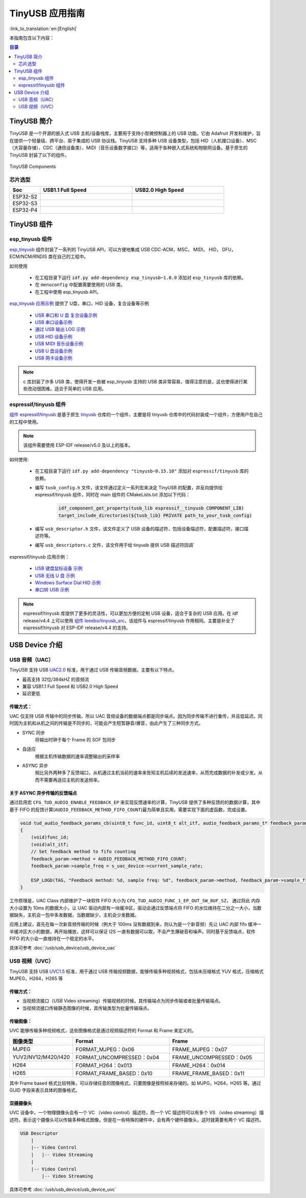 TinyUSB 应用指南
==================

:link_to_translation:`en:[English]`

本指南包含以下内容：

.. contents:: 目录
    :local:
    :depth: 2

TinyUSB 简介
----------------

TinyUSB 是一个开源的嵌入式 USB 主机/设备栈库，主要用于支持小型微控制器上的 USB 功能。它由 Adafruit 开发和维护，旨在提供一个轻量级、跨平台、易于集成的 USB 协议栈。TinyUSB 支持多种 USB 设备类型，包括 HID（人机接口设备）、MSC（大容量存储）、CDC（通信设备类）、MIDI（音乐设备数字接口）等，适用于各种嵌入式系统和物联网设备。基于原生的 TinyUSB 封装了以下的组件。

.. figure:: https://dl.espressif.com/AE/esp-iot-solution/tinyusb_components.png
    :align: center
    :alt: TinyUSB Components

    TinyUSB Components

芯片选型
~~~~~~~~~~

.. list-table::
    :widths: 10 30 30
    :header-rows: 1

    * - Soc
      - USB1.1 Full Speed
      - USB2.0 High Speed
    * - ESP32-S2
      - |supported|
      -
    * - ESP32-S3
      - |supported|
      -
    * - ESP32-P4
      - |supported|
      - |supported|

.. |supported| image:: https://img.shields.io/badge/-Supported-green

TinyUSB 组件
-------------------

esp_tinyusb 组件
~~~~~~~~~~~~~~~~~~

`esp_tinyusb <https://components.espressif.com/components/espressif/esp_tinyusb>`_ 组件封装了一系列的 TinyUSB API，可以方便地集成 USB CDC-ACM，MSC， MIDI， HID， DFU， ECM/NCM/RNDIS 类在自己的工程中。

如何使用

    * 在工程目录下运行 ``idf.py add-dependency esp_tinyusb~1.0.0`` 添加对 ``esp_tinyusb`` 库的依赖。
    * 在 ``menuconfig`` 中配置需要使用的 USB 类。
    * 在工程中使用 esp_tinyusb API。

`esp_tinyusb 应用示例 <https://github.com/espressif/esp-idf/tree/master/examples/peripherals/usb/device>`_ 提供了 U盘，串口，HID 设备，复合设备等示例

    - `USB 串口和 U 盘 复合设备示例 <https://github.com/espressif/esp-idf/tree/master/examples/peripherals/usb/device/tusb_composite_msc_serialdevice>`_
    - `USB 串口设备示例 <https://github.com/espressif/esp-idf/tree/master/examples/peripherals/usb/device/tusb_serial_device>`_
    - `通过 USB 输出 LOG 示例 <https://github.com/espressif/esp-idf/tree/master/examples/peripherals/usb/device/tusb_serial_device>`_
    - `USB HID 设备示例 <https://github.com/espressif/esp-idf/blob/master/examples/peripherals/usb/device/tusb_hid/README.md>`_
    - `USB MIDI 音乐设备示例 <https://github.com/espressif/esp-idf/tree/master/examples/peripherals/usb/device/tusb_midi>`_
    - `USB U 盘设备示例 <https://github.com/espressif/esp-idf/tree/master/examples/peripherals/usb/device/tusb_msc>`_
    - `USB 网卡设备示例 <https://github.com/espressif/esp-idf/tree/master/examples/peripherals/usb/device/tusb_ncm>`_

.. note::
    c 库封装了许多 USB 类，使得开发一些被 esp_tinyusb 支持的 USB 类非常容易，值得注意的是，这也使得进行某些改动很困难。适合于简单的 USB 应用。

.. _espressif/tinyusb:

espressif/tinyusb 组件
~~~~~~~~~~~~~~~~~~~~~~~~~~

`组件 espressif/tinyusb <https://components.espressif.com/components/espressif/tinyusb>`_ 是基于原生 `tinyusb <https://github.com/hathach/tinyusb>`_ 仓库的一个组件，主要是将 tinyusb 仓库中的代码封装成一个组件，方便用户在自己的工程中使用。

.. note::
    该组件需要使用 ESP-IDF release/v5.0 及以上的版本。

如何使用:

    * 在工程目录下运行 ``idf.py add-dependency "tinyusb~0.15.10"`` 添加对 ``espressif/tinyusb`` 库的依赖。
    * 编写 ``tusb_config.h`` 文件，该文件通过定义一系列宏来决定 TinyUSB 的配置，并反向提供给 espressif/tinyusb 组件，同时在 main 组件的 CMakeLists.txt 添加以下代码：

        .. code:: C

            idf_component_get_property(tusb_lib espressif__tinyusb COMPONENT_LIB)
            target_include_directories(${tusb_lib} PRIVATE path_to_your_tusb_config)

    * 编写 ``usb_descriptor.h`` 文件，该文件定义了 USB 设备的描述符，包括设备描述符，配置描述符，接口描述符等。
    * 编写 ``usb_descriptors.c`` 文件，该文件用于给 tinyusb 提供 USB 描述符回调`

espressif/tinyusb 应用示例：

    - `USB 键盘鼠标设备 示例 <https://github.com/espressif/esp-iot-solution/tree/master/examples/usb/device/usb_hid_device>`_
    - `USB 无线 U 盘 示例 <https://github.com/espressif/esp-iot-solution/tree/master/examples/usb/device/usb_msc_wireless_disk>`_
    - `Windows Surface Dial HID 示例 <https://github.com/espressif/esp-iot-solution/tree/master/examples/usb/device/usb_surface_dial>`_
    - `串口转 USB 示例 <https://github.com/espressif/esp-iot-solution/tree/master/examples/usb/device/usb_uart_bridge>`_

.. note::
    espressif/tinyusb 库提供了更多的灵活性，可以更加方便的定制 USB 设备，适合于复杂的 USB 应用。在 idf release/v4.4 上可以使用 `组件 leeebo/tinyusb_src <https://components.espressif.com/components/leeebo/tinyusb_src>`_，该组件与 espressif/tinyusb 作用相同。主要是补全了 espressif/tinyusb 对 ESP-IDF release/v4.4 的支持。

USB Device 介绍
------------------------

USB 音频（UAC）
~~~~~~~~~~~~~~~~~

TinyUSB 支持 USB `UAC2.0 <http://dl.project-voodoo.org/usb-audio-spec/USB%20Audio%20v2.0/Audio20%20final.pdf>`_ 标准，用于通过 USB 传输音频数据。主要有以下特点。

- 最高支持 32位/384kHZ 的音频流
- 兼容 USB1.1 Full Speed 和 USB2.0 High Speed
- 延迟更低

传输方式：
^^^^^^^^^^^

UAC 仅支持 USB 传输中的同步传输，所以 UAC 音频设备的数据端点都是同步端点。因为同步传输不进行重传，并且低延迟。同时因为主机和从机之间的传输是不同步的，可能会产生短暂静音/爆音，由此产生了三种同步方式。

- SYNC 同步
    将输出时钟于每个 Frame 的 SOF 包同步

- 自适应
    根据主机传输数据的速率调整输出的采样率

- ASYNC 异步
    相比另外两种多了反馈端口，从机通过主机当前的速率来告知主机后续的发送速率，从而完成数据的补发或少发。从而不需要再适应主机的发送频率。

关于 ASYNC 异步传输的反馈端点
^^^^^^^^^^^^^^^^^^^^^^^^^^^^^^

通过启用宏 ``CFG_TUD_AUDIO_ENABLE_FEEDBACK_EP`` 来实现反馈速率的计算，TinyUSB 提供了多种反馈的的数据计算，其中基于 FIFO 的反馈计算(``AUDIO_FEEDBACK_METHOD_FIFO_COUNT``)最为简单且实用。需要实现下面的虚函数，完成设置。

.. code:: C

    void tud_audio_feedback_params_cb(uint8_t func_id, uint8_t alt_itf, audio_feedback_params_t* feedback_param)
    {
        (void)func_id;
        (void)alt_itf;
        // Set feedback method to fifo counting
        feedback_param->method = AUDIO_FEEDBACK_METHOD_FIFO_COUNT;
        feedback_param->sample_freq = s_uac_device->current_sample_rate;

        ESP_LOGD(TAG, "Feedback method: %d, sample freq: %d", feedback_param->method, feedback_param->sample_freq);
    }

工作原理是，UAC Class 内部维护了一块软件 FIFO 大小为 ``CFG_TUD_AUDIO_FUNC_1_EP_OUT_SW_BUF_SZ``， 通过将此 内存大小设置为 10ms 的数据大小，让 UAC 驱动内部有一块缓冲区，驱动会通过反馈端点将 FIFO 的水位维持在二分之一大小，当数据缺失，主机会一包中多发数据，当数据缺少，主机会少发数据。

应用上建议，首先在每一次新音频传输的时候（例大于 100ms 没有数据到来，则认为是一个新音频）先让 UAC 内部 fifo 缓冲一半缓冲区大小的数据，再开始播放，这样可以保证 I2S 一直有数据可以取，不会产生爆破音和噪声。同时基于反馈端点，软件 FIFO 的大小会一直维持在一个稳定的水平。

具体可参考 :doc:`/usb/usb_device/usb_device_uac`

USB 视频（UVC）
~~~~~~~~~~~~~~~~~

TinyUSB 支持 USB `UVC1.5 <https://www.usb.org/sites/default/files/USB_Video_Class_1_5.zip>`_ 标准，用于通过 USB 传输视频数据，能够传输多种视频格式，包括未压缩格式 YUV 格式，压缩格式 MJPEG，H264，H265 等

传输方式：
^^^^^^^^^^^

- 当视频流接口（USB Video streaming）传输视频的时候，其传输端点为同步传输或者批量传输端点。
- 当视频流接口传输静态图像的时候，其传输类型为批量传输端点。

传输图像：
^^^^^^^^^^^^^^^^

UVC 能够传输多种视频格式，这些图像格式是通过视频描述符的 Format 和 Frame 来定义的。

.. list-table::
    :widths: 10 30 30
    :header-rows: 1

    * - 图像类型
      - Format
      - Frame
    * - MJPEG
      - FORMAT_MJPEG：0x06
      - FRAME_MJPEG：0x07
    * - YUV2/NV12/M420/I420
      - FORMAT_UNCOMPRESSED：0x04
      - FRAME_UNCOMPRESSED：0x05
    * - H264
      - FORMAT_H264：0x013
      - FRAME_H264：0x014
    * - H265
      - FORMAT_FRAME_BASED：0x10
      - FRAME_FRAME_BASED：0x11

其中 Frame based 格式比较特殊，可以存储任意的图像格式，只要图像是按照帧来存储的。如 MJPG，H264，H265 等。通过 GUID 字段来表示具体的图像格式。

双摄摄像头
^^^^^^^^^^^^^

UVC 设备中，一个物理摄像头会有一个 VC （video control）描述符，而一个 VC 描述符可以有多个 VS （video streaming）描述符。表示这个摄像头可以传输多种格式图像。但是在一些特殊的硬件中，会有两个硬件摄像头，这时就需要有两个 VC 描述符。

.. code:: C

    USB Descriptor
        |
        |-- Video Control
        |   |-- Video Streaming
        |
        |-- Video Control
            |-- Video Streaming

具体可参考 :doc:`/usb/usb_device/usb_device_uvc`
